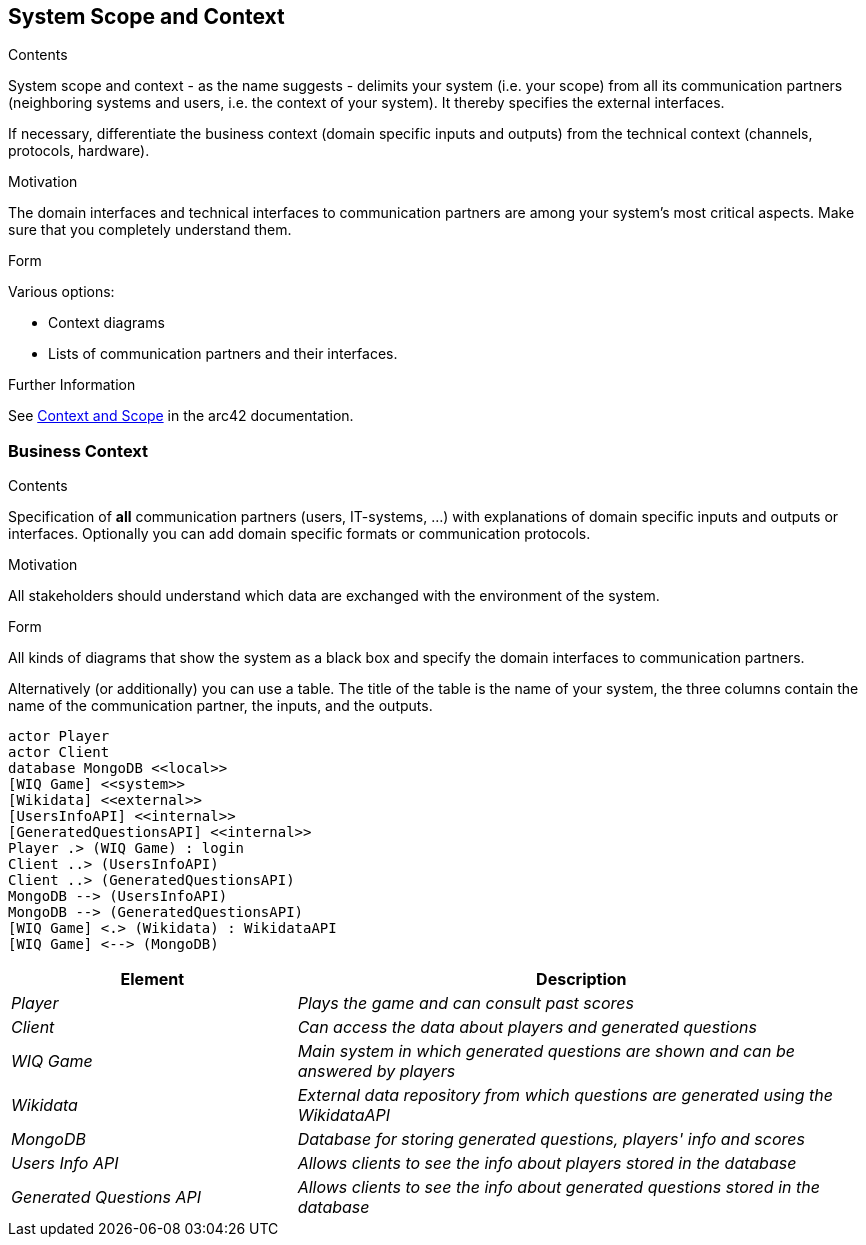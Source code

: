ifndef::imagesdir[:imagesdir: ../images]

[[section-system-scope-and-context]]
== System Scope and Context


[role="arc42help"]
****
.Contents
System scope and context - as the name suggests - delimits your system (i.e. your scope) from all its communication partners
(neighboring systems and users, i.e. the context of your system). It thereby specifies the external interfaces.

If necessary, differentiate the business context (domain specific inputs and outputs) from the technical context (channels, protocols, hardware).

.Motivation
The domain interfaces and technical interfaces to communication partners are among your system's most critical aspects. Make sure that you completely understand them.

.Form
Various options:

* Context diagrams
* Lists of communication partners and their interfaces.


.Further Information

See https://docs.arc42.org/section-3/[Context and Scope] in the arc42 documentation.

****


=== Business Context

[role="arc42help"]
****
.Contents
Specification of *all* communication partners (users, IT-systems, ...) with explanations of domain specific inputs and outputs or interfaces.
Optionally you can add domain specific formats or communication protocols.

.Motivation
All stakeholders should understand which data are exchanged with the environment of the system.

.Form
All kinds of diagrams that show the system as a black box and specify the domain interfaces to communication partners.

Alternatively (or additionally) you can use a table.
The title of the table is the name of your system, the three columns contain the name of the communication partner, the inputs, and the outputs.

****

[plantuml,"Context diagram",png]
----
actor Player
actor Client
database MongoDB <<local>>
[WIQ Game] <<system>>
[Wikidata] <<external>>
[UsersInfoAPI] <<internal>>
[GeneratedQuestionsAPI] <<internal>>
Player .> (WIQ Game) : login
Client ..> (UsersInfoAPI)
Client ..> (GeneratedQuestionsAPI)
MongoDB --> (UsersInfoAPI)
MongoDB --> (GeneratedQuestionsAPI)
[WIQ Game] <.> (Wikidata) : WikidataAPI
[WIQ Game] <--> (MongoDB)
----

[cols="e,2e" options="header"]
|===
|Element |Description

|Player
|Plays the game and can consult past scores

|Client
|Can access the data about players and generated questions

|WIQ Game
|Main system in which generated questions are shown and can be answered by players

|Wikidata
|External data repository from which questions are generated using the WikidataAPI

|MongoDB
|Database for storing generated questions, players' info and scores

|Users Info API
|Allows clients to see the info about players stored in the database

|Generated Questions API
|Allows clients to see the info about generated questions stored in the database
|===